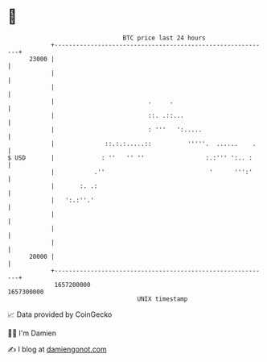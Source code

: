 * 👋

#+begin_example
                                   BTC price last 24 hours                    
               +------------------------------------------------------------+ 
         23000 |                                                            | 
               |                                                            | 
               |                                                            | 
               |                          .     .                           | 
               |                          ::. .::...                        | 
               |                          : '''   ':.....                   | 
               |              ::.:.:.....::          '''''.  ......    .    | 
   $ USD       |             : ''   '' ''                 :.:''' ':.. :     | 
               |           .''                             '      ''':'     | 
               |       :. .:                                                | 
               |   ':.:''.'                                                 | 
               |                                                            | 
               |                                                            | 
               |                                                            | 
         20000 |                                                            | 
               +------------------------------------------------------------+ 
                1657200000                                        1657300000  
                                       UNIX timestamp                         
#+end_example
📈 Data provided by CoinGecko

🧑‍💻 I'm Damien

✍️ I blog at [[https://www.damiengonot.com][damiengonot.com]]
